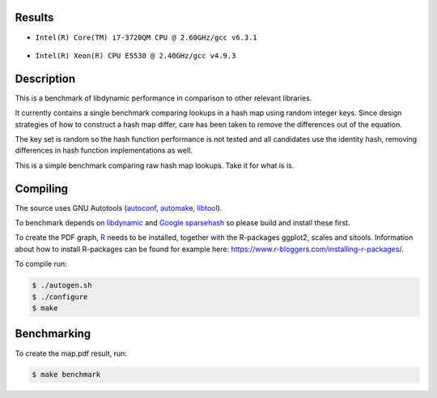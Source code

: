 Results
=======

* ``Intel(R) Core(TM) i7-3720QM CPU @ 2.60GHz/gcc v6.3.1``

  .. figure:: https://cloud.githubusercontent.com/assets/2116262/22257487/86d6985e-e25e-11e6-9e41-9ed8381668b4.png

* ``Intel(R) Xeon(R) CPU E5530 @ 2.40GHz/gcc v4.9.3``

  .. figure:: https://cloud.githubusercontent.com/assets/2116262/22249382/175dc198-e243-11e6-9594-556c6f0eb15e.png

Description
======

This is a benchmark of libdynamic performance in comparison to other relevant
libraries.

It currently contains a single benchmark comparing lookups in a hash map using
random integer keys. Since design strategies of how to construct a hash map
differ, care has been taken to remove the differences out of the equation.

The key set is random so the hash function performance is not tested and all
candidates use the identity hash, removing differences in hash function
implementations as well.

This is a simple benchmark comparing raw hash map lookups. Take it for what is
is.

Compiling
=========

The source uses GNU Autotools (autoconf_, automake_, libtool_).

To benchmark depends on libdynamic_ and `Google sparsehash`_ so please build
and install these first.

To create the PDF graph, `R`_ needs to be installed, together with the
R-packages ggplot2, scales and sitools. Information about how to install
R-packages can be found for example here: https://www.r-bloggers.com/installing-r-packages/. 

To compile run:

.. code-block:: shell

    $ ./autogen.sh
    $ ./configure
    $ make

Benchmarking
============

To create the map.pdf result, run:

.. code-block:: shell

    $ make benchmark

.. _libdynamic: https://github.com/fredrikwidlund/libdynamic
.. _`Google sparsehash`: https://github.com/sparsehash/sparsehash
.. _`R`: https://www.r-project.org/
.. _autoconf: http://www.gnu.org/software/autoconf/
.. _automake: http://www.gnu.org/software/automake/
.. _libtool: http://www.gnu.org/software/libtool/
